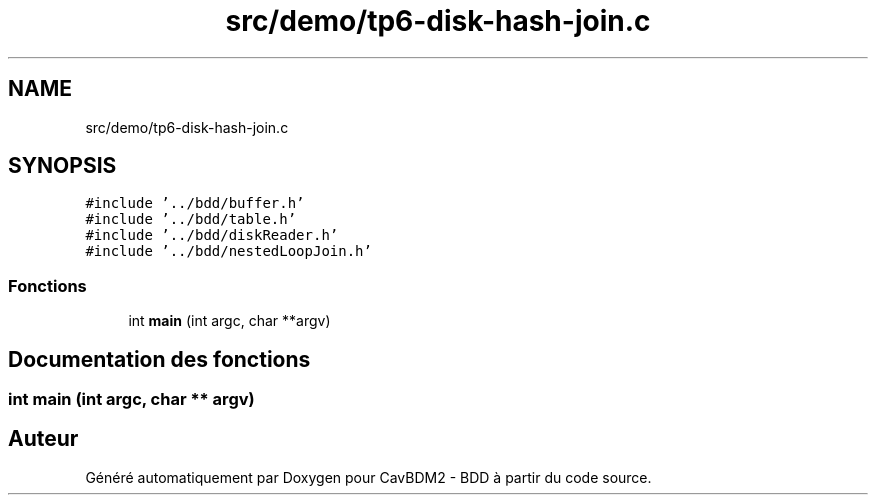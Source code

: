 .TH "src/demo/tp6-disk-hash-join.c" 3 "Vendredi 1 Décembre 2017" "CavBDM2 - BDD" \" -*- nroff -*-
.ad l
.nh
.SH NAME
src/demo/tp6-disk-hash-join.c
.SH SYNOPSIS
.br
.PP
\fC#include '\&.\&./bdd/buffer\&.h'\fP
.br
\fC#include '\&.\&./bdd/table\&.h'\fP
.br
\fC#include '\&.\&./bdd/diskReader\&.h'\fP
.br
\fC#include '\&.\&./bdd/nestedLoopJoin\&.h'\fP
.br

.SS "Fonctions"

.in +1c
.ti -1c
.RI "int \fBmain\fP (int argc, char **argv)"
.br
.in -1c
.SH "Documentation des fonctions"
.PP 
.SS "int main (int argc, char ** argv)"

.SH "Auteur"
.PP 
Généré automatiquement par Doxygen pour CavBDM2 - BDD à partir du code source\&.
